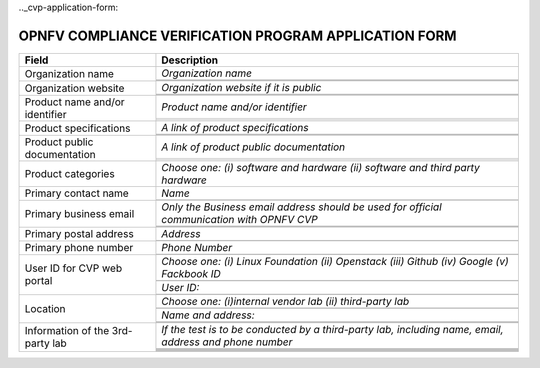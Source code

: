 .. This work is licensed under a Creative Commons Attribution 4.0 International License.
.. http://creativecommons.org/licenses/by/4.0
.. (c) OPNFV, Intel Corporation and others.

.._cvp-application-form:

======================================================
OPNFV COMPLIANCE VERIFICATION PROGRAM APPLICATION FORM
======================================================


+----------------------------------+--------------------------------------------------------------------------------------------+
| **Field**                        | **Description**                                                                            |
+==================================+============================================================================================+
| Organization name                | *Organization name*                                                                        |
|                                  +--------------------------------------------------------------------------------------------+
|                                  |                                                                                            |
|                                  +--------------------------------------------------------------------------------------------+
|                                  |                                                                                            |
+----------------------------------+--------------------------------------------------------------------------------------------+
| Organization website             | *Organization website if it is public*                                                     |
|                                  +--------------------------------------------------------------------------------------------+
|                                  |                                                                                            |
|                                  +--------------------------------------------------------------------------------------------+
|                                  |                                                                                            |
+----------------------------------+--------------------------------------------------------------------------------------------+
| Product name and/or identifier   | *Product name and/or identifier*                                                           |
|                                  +--------------------------------------------------------------------------------------------+
|                                  |                                                                                            |
|                                  +--------------------------------------------------------------------------------------------+
|                                  |                                                                                            |
+----------------------------------+--------------------------------------------------------------------------------------------+
| Product specifications           | *A link of product specifications*                                                         |
|                                  +--------------------------------------------------------------------------------------------+
|                                  |                                                                                            |
|                                  +--------------------------------------------------------------------------------------------+
|                                  |                                                                                            |
+----------------------------------+--------------------------------------------------------------------------------------------+
| Product public documentation     | *A link of product public documentation*                                                   |
|                                  +--------------------------------------------------------------------------------------------+
|                                  |                                                                                            |
|                                  +--------------------------------------------------------------------------------------------+
|                                  |                                                                                            |
+----------------------------------+--------------------------------------------------------------------------------------------+
| Product categories               | *Choose one: (i) software and hardware (ii) software and third party hardware*             |
+----------------------------------+--------------------------------------------------------------------------------------------+
| Primary contact name             | *Name*                                                                                     |
|                                  +--------------------------------------------------------------------------------------------+
|                                  |                                                                                            |
+----------------------------------+--------------------------------------------------------------------------------------------+
| Primary business email           | *Only the Business email address should be used for official communication with OPNFV CVP* |
|                                  +--------------------------------------------------------------------------------------------+
|                                  |                                                                                            |
|                                  +--------------------------------------------------------------------------------------------+
|                                  |                                                                                            |
+----------------------------------+--------------------------------------------------------------------------------------------+
| Primary postal address           | *Address*                                                                                  |
|                                  +--------------------------------------------------------------------------------------------+
|                                  |                                                                                            |
+----------------------------------+--------------------------------------------------------------------------------------------+
| Primary phone number             | *Phone Number*                                                                             |
|                                  +--------------------------------------------------------------------------------------------+
|                                  |                                                                                            |
+----------------------------------+--------------------------------------------------------------------------------------------+
| User ID for CVP web portal       | *Choose one: (i) Linux Foundation (ii) Openstack (iii) Github (iv) Google (v) Fackbook ID* |
|                                  +--------------------------------------------------------------------------------------------+
|                                  |                                                                                            |
|                                  +--------------------------------------------------------------------------------------------+
|                                  | *User ID:*                                                                                 |
|                                  +--------------------------------------------------------------------------------------------+
|                                  |                                                                                            |
+----------------------------------+--------------------------------------------------------------------------------------------+
| Location                         | *Choose one: (i)internal vendor lab  (ii) third-party lab*                                 |
|                                  +--------------------------------------------------------------------------------------------+
|                                  |                                                                                            |
|                                  +--------------------------------------------------------------------------------------------+
|                                  | *Name and address:*                                                                        |
|                                  +--------------------------------------------------------------------------------------------+
|                                  |                                                                                            |
|                                  +--------------------------------------------------------------------------------------------+
|                                  |                                                                                            |
+----------------------------------+--------------------------------------------------------------------------------------------+
| Information of the 3rd-party lab | *If the test is to be conducted by a third-party lab, including name, email, address and   |
|                                  | phone number*                                                                              |
|                                  +--------------------------------------------------------------------------------------------+
|                                  |                                                                                            |
|                                  +--------------------------------------------------------------------------------------------+
|                                  |                                                                                            |
|                                  +--------------------------------------------------------------------------------------------+
|                                  |                                                                                            |
|                                  +--------------------------------------------------------------------------------------------+
|                                  |                                                                                            |
|                                  +--------------------------------------------------------------------------------------------+
|                                  |                                                                                            |
+----------------------------------+--------------------------------------------------------------------------------------------+
